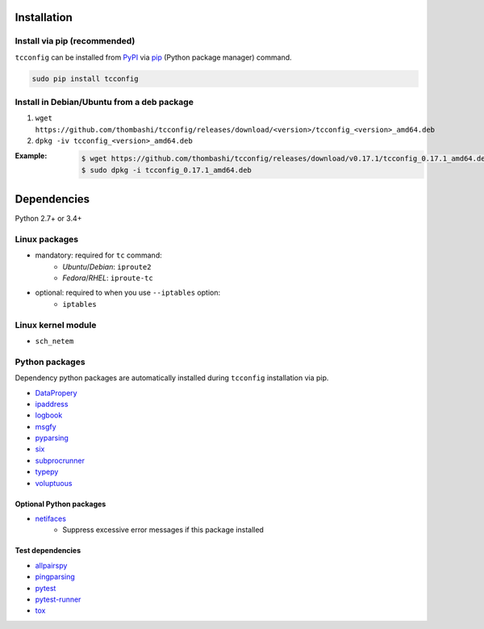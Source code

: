 Installation
============
Install via pip (recommended)
------------------------------
``tcconfig`` can be installed from `PyPI <https://pypi.python.org/pypi>`__ via
`pip <https://pip.pypa.io/en/stable/installing/>`__ (Python package manager) command.

.. code:: console

    sudo pip install tcconfig


Install in Debian/Ubuntu from a deb package
--------------------------------------------
#. ``wget https://github.com/thombashi/tcconfig/releases/download/<version>/tcconfig_<version>_amd64.deb``
#. ``dpkg -iv tcconfig_<version>_amd64.deb``

:Example:
    .. code:: console

        $ wget https://github.com/thombashi/tcconfig/releases/download/v0.17.1/tcconfig_0.17.1_amd64.deb
        $ sudo dpkg -i tcconfig_0.17.1_amd64.deb


Dependencies
============
Python 2.7+ or 3.4+

Linux packages
--------------
- mandatory: required for ``tc`` command:
    - `Ubuntu`/`Debian`: ``iproute2``
    - `Fedora`/`RHEL`: ``iproute-tc``
- optional: required to when you use ``--iptables`` option:
    - ``iptables``

Linux kernel module
----------------------------
- ``sch_netem``

Python packages
---------------
Dependency python packages are automatically installed during
``tcconfig`` installation via pip.

- `DataPropery <https://github.com/thombashi/DataProperty>`__
- `ipaddress <https://pypi.python.org/pypi/ipaddress>`__
- `logbook <http://logbook.readthedocs.io/en/stable/>`__
- `msgfy <https://github.com/thombashi/msgfy>`__
- `pyparsing <https://pyparsing.wikispaces.com/>`__
- `six <https://pypi.python.org/pypi/six/>`__
- `subprocrunner <https://github.com/thombashi/subprocrunner>`__
- `typepy <https://github.com/thombashi/typepy>`__
- `voluptuous <https://github.com/alecthomas/voluptuous>`__

Optional Python packages
^^^^^^^^^^^^^^^^^^^^^^^^^^^^^^^^^^^^^^^^^^^
- `netifaces <https://bitbucket.org/al45tair/netifaces>`__
    - Suppress excessive error messages if this package installed

Test dependencies
^^^^^^^^^^^^^^^^^^^^^^^^^^^^^^^^^^^^^^^^^^^
- `allpairspy <https://github.com/thombashi/allpairspy>`__
- `pingparsing <https://github.com/thombashi/pingparsing>`__
- `pytest <http://pytest.org/latest/>`__
- `pytest-runner <https://pypi.python.org/pypi/pytest-runner>`__
- `tox <https://testrun.org/tox/latest/>`__
